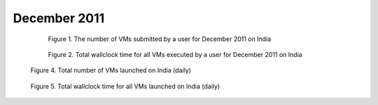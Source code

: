 December 2011
~~~~~~~~~~~~~

  .. figure:: /data/2011-12/india/eucalyptus/bar.count.png
     :scale: 80 %

     Figure 1. The number of VMs submitted by a user for December 2011 on India

  .. figure:: /data/2011-12/india/eucalyptus/bar.sum.png
     :scale: 80 %

     Figure 2. Total wallclock time for all VMs executed by a user for December 2011 on India

.. raw:: html

   <div style="margin-top:10px;">
   <iframe width="660" height="500" src="data/2011-12/india/eucalyptus/FGGoogleMotionChart.html" frameborder="0"></iframe>
   </div>
   
   Figure 3. Number of VMs submitted per user for December 2011 on India

.. figure:: /data/2011-12/india/eucalyptus/count/linechart.png
     :scale: 80 %

     Figure 4. Total number of VMs launched on India (daily)

.. figure:: /data/2011-12/india/eucalyptus/runtime/linechart.png
     :scale: 80 %

     Figure 5. Total wallclock time for all VMs launched on India (daily)
